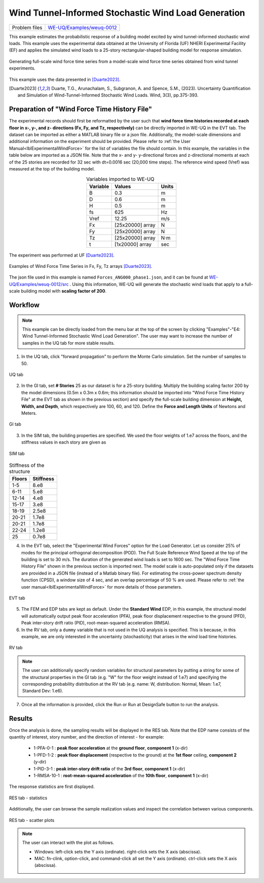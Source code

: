 .. _weuq-0012:

Wind Tunnel-Informed Stochastic Wind Load Generation
==================================================

+----------------+-----------------------------------------------------------------------------------------------------------+
| Problem files  | `WE-UQ/Examples/weuq-0012 <https://github.com/NHERI-SimCenter/WE-UQ/tree/master/Examples//weuq-0012//>`_  |
+----------------+-----------------------------------------------------------------------------------------------------------+



This example estimates the probabilistic response of a building model excited by wind tunnel-informed stochastic wind loads. This example uses the experimental data obtained at the University of Florida (UF) NHERI Experimental Facility (EF) and applies the simulated wind loads to a 25-story rectangular-shaped building model for response simulation.

.. _fig-we12-1:

.. figure:: figures/we12_1.png
   :align: center
   :alt: A diagram demonstrating a concept, possibly related to signal processing. On the left side, there is a series of irregular waveforms next to a simple representation of a high-rise building. Arrows point to the right, where similar waveforms are shown. Each waveform is followed by an arrow pointing down towards another waveform with variations, and each slightly varying waveform is located next to a representation of the same building. The flow of the diagram suggests a process or transformation being applied to the initial waveform, resulting in different outcomes each with the same visual representation of the building.
   :figclass: align-center
   :width: 50%

   Generating full-scale wind force time series from a model-scale wind force time series obtained from wind tunnel experiments.

This example uses the data presented in [Duarte2023]_.

.. [Duarte2023] Duarte, T.G., Arunachalam, S., Subgranon, A. and Spence, S.M., (2023). Uncertainty Quantification and Simulation of Wind-Tunnel-Informed Stochastic Wind Loads. Wind, 3(3), pp.375-393.


Preparation of "Wind Force Time History File"
^^^^^^^^^^^^^^^^^^^^^^^^^^^^^^^^^^^^^^^^^^^^^^
The experimental records should first be reformatted by the user such that **wind force time histories recorded at each floor in x-, y-, and z- directions (Fx, Fy, and Tz, respectively)** can be directly imported in WE-UQ in the EVT tab. The dataset can be imported as either a MATLAB binary file or a json file. Additionally, the model-scale dimensions and additional information on the experiment should be provided. Please refer to :ref:`the User Manual<lblExperimentalWindForce>` for the list of variables the file should contain. In this example, the variables in the table below are imported as a JSON file. Note that the x- and y- y-directional forces and z-directional moments at each of the 25 stories are recorded for 32 sec with dt=0.0016 sec (20,000 time steps). The reference wind speed (Vref) was measured at the top of the building model.


.. table:: Variables imported to WE-UQ
   :align: center
    
   +---------+------------------+---------------+
   |Variable |Values            |Units          |
   +=========+==================+===============+
   |B        |0.3               | m             |
   +---------+------------------+---------------+
   |D        |0.6               | m             |
   +---------+------------------+---------------+
   |H        |0.5               | m             |
   +---------+------------------+---------------+
   |fs       |625               | Hz            |
   +---------+------------------+---------------+
   |Vref     |12.25             | m/s           |
   +---------+------------------+---------------+
   | Fx      | [25x20000] array | N             |
   +---------+------------------+---------------+
   | Fy      | [25x20000] array | N             |
   +---------+------------------+---------------+
   | Tz      | [25x20000] array | N·m           |
   +---------+------------------+---------------+
   | t       | [1x20000] array  | sec           |
   +---------+------------------+---------------+

.. _fig-we12-2:

.. figure:: figures/we12_2.png
   :align: center
   :alt: Interior of a large room with an array of upright standing transparent rods organized in a grid pattern on the floor, and a single structure built with similar rods in the foreground. The room's floors are marked with blue tape for positioning.
   :figclass: align-center
   :width: 300

   The experiment was performed at UF [Duarte2023]_.


.. _fig-we12-3:

.. figure:: figures/we12_3.png
   :align: center
   :alt: Four line graphs depicting noisy data over a period of 30 seconds. Each chart represents a different floor of a structure, with the x-axis labeled "time (sec)" and the y-axis showing different measures: force in Newtons (N) for the 10th, 15th, and 25th floors, and torque in Newton meters (Nm) for the 20th floor. The graphs are labeled on the y-axes as Fx for the 10th and 25th floors, Fy for the 15th floor, and Tz for the 20th floor. The noisy data suggests variability and fluctuation in the respective measured quantities.
   :figclass: align-center
   :width: 800

   Examples of Wind Force Time Series in Fx, Fy, Tz arrays [Duarte2023]_.

The json file used in this example is named ``Forces_ANG000_phase1.json``, and it can be found at `WE-UQ/Examples/weuq-0012/src <https://github.com/NHERI-SimCenter/WE-UQ/tree/master/Examples//weuq-0012//src//>`_ . Using this information, WE-UQ will generate the stochastic wind loads that apply to a full-scale building model with **scaling factor of 200**.

Workflow
^^^^^^^^^^^^

.. note::
   This example can be directly loaded from the menu bar at the top of the screen by clicking "Examples"-"E4: Wind Tunnel-Informed Stochastic Wind Load Generation". The user may want to increase the number of samples in the UQ tab for more stable results.

1. In the UQ tab, click "forward propagation" to perform the Monte Carlo simulation. Set the number of samples to 50.

.. figure:: figures/we12_UQ.png
   :align: center
   :alt: Screenshot of a software interface featuring a section titled "UQ Method" with options for "Forward Propagation" and "UQ Engine" set to "Dakota". Two checkboxes are marked "Parallel Execution" and "Save Working dirs". Below, there is a drop-down menu set to "LHS" for method, a numeric field for "# Samples" with the number 50, and another field for "Seed" with the number 716. On the left, there is a vertical navigation bar with the highlighted option "UQ" and other options labeled "GI", "SIM", "EVT", and "FEM".
   :width: 700
   :figclass: align-center

   UQ tab

2. In the GI tab, set **# Stories** 25 as our dataset is for a 25-story building. Multiply the building scaling factor 200 by the model dimensions (0.5m x 0.3m x 0.6m; this information should be imported into "Wind Force Time History File" at the EVT tab as shown in the previous section) and specify the full-scale building dimension at **Height, Width, and Depth**, which respectively are 100, 60, and 120. Define the **Force and Length Units** of Newtons and Meters.


.. figure:: figures/we12_GI.png
   :align: center
   :alt: A screenshot of a graphical user interface titled "Building Information" displaying various input fields for property details such as name, year built, number of stories, structural type, height, width, depth, plan area, and location coordinates with latitude and longitude. Also present are dropdown menus for units of force, length, and temperature set to Newtons, meters, and Celsius respectively. A column on the left side shows abbreviated menu items such as UQ, GI, SIM, EVT, FEM, EDP, RV, and RES, with the GI menu item highlighted.
   :width: 700
   :figclass: align-center

   GI tab

3. In the SIM tab, the building properties are specified. We used the floor weights of 1.e7 across the floors, and the stiffness values in each story are given as

.. figure:: figures/we12_SIM.png
   :align: center
   :alt: Screenshot of an interface labeled "Building Model Generator" with various input fields for building information and parameters. The parameters include number of stories, floor weights, stiffness, yield strength, damping ratio, and more, with numerical values provided in different fields. The interface appears to be part of a software tool used for simulating or analyzing building structures.
   :width: 700
   :figclass: align-center

   SIM tab

.. table:: Stiffness of the structure
    
    +---------+---------+
    |Floors   |Stiffness|
    +=========+=========+
    |1-5      |8.e8     |
    +---------+---------+
    |6-11     |5.e8     |
    +---------+---------+
    |12-14    |4.e8     |
    +---------+---------+
    |15-17    |3.e8     |
    +---------+---------+
    |18-19    |2.5e8    |
    +---------+---------+
    |20-21    |1.7e8    |
    +---------+---------+
    |20-21    |1.7e8    |
    +---------+---------+
    |22-24    |1.2e8    |
    +---------+---------+
    |25       |0.7e8    |
    +---------+---------+

4. In the EVT tab, select the "Experimental Wind Forces" option for the Load Generator. Let us consider 25% of modes for the principal orthogonal decomposition (POD). The Full Scale Reference Wind Speed at the top of the building is set to 30 m/s. The duration of the generated wind loads is set to 1600 sec. The "Wind Force Time History File" shown in the previous section is imported next. The model scale is auto-populated only if the datasets are provided in a JSON file (instead of a Matlab binary file). For estimating the cross-power spectrum density function (CPSD), a window size of 4 sec, and an overlap percentage of 50 % are used. Please refer to :ref:`the user manual<lblExperimentalWindForce>` for more details of those parameters. 

.. figure:: figures/we12_EVT.png
   :align: center
   :alt: Screenshot of a software interface with options for "Load Generator" related to "Experimental Wind Forces." Parameters include Percentage of Modes, Full Scale Reference Wind Speed, Full Scale Duration, Seed, and File Name with an input path specified. Additional information is provided like Model Scale, sampling frequency, model scale reference wind speed, Window Size, Overlap Percentage, and a reference to a backend application used by the selection provided by Prof. Seymour Spence and students at the University of Michigan with a citation for their work.
   :width: 700
   :figclass: align-center

   EVT tab

5. The FEM and EDP tabs are kept as default. Under the **Standard Wind** EDP, in this example, the structural model will automatically output peak floor acceleration (PFA), peak floor displacement respective to the ground (PFD), Peak inter-story drift ratio (PID), root-mean-squared acceleration (RMSA). 



6. In the RV tab, only a ``dummy`` variable that is not used in the UQ analysis is specified. This is because, in this example, we are only interested in the uncertainty (stochasticity) that arises in the wind load time histories.

.. figure:: figures/we12_RV.png
   :align: center
   :alt: Screenshot of a user interface for inputting random variables, with a navigation sidebar on the left with options labeled UQ, GI, SIM, EVT, FEM, EDP, and RV highlighted. The main panel shows a form titled "Input Random Variables" where a variable named "dummy" with a "Normal" distribution is listed, with a mean value of "10" and a standard deviation of "5". There are buttons for "Add", "Clear All", and "Correlation Matrix," as well as "Export" and "Import" options in the upper right corner. Additionally, a button labeled "Show PDI" is visible next to the standard deviation field.
   :width: 700
   :figclass: align-center

   RV tab

.. note::
   The user can additionally specify random variables for structural parameters by putting a string for some of the structural properties in the GI tab (e.g. "W" for the floor weight instead of 1.e7) and specifying the corresponding probability distribution at the RV tab (e.g. name: W, distribution: Normal, Mean: 1.e7, Standard Dev: 1.e6).


7. Once all the information is provided, click the Run or Run at DesignSafe button to run the analysis.

Results
^^^^^^^^^^^^^^^^^^^^^^^^^^^^^^^^^^^^^^^^^^^^^^

Once the analysis is done, the sampling results will be displayed in the RES tab. Note that the EDP name consists of the quantity of interest, story number, and the direction of interest - for example:

      * 1-PFA-0-1 : **peak floor acceleration** at the **ground floor**, **component 1** (x-dir)
      * 1-PFD-1-2 : **peak floor displacement** (respective to the ground) at the **1st floor** ceiling, **component 2** (y-dir)
      * 1-PID-3-1 : **peak inter-story drift ratio** of the **3rd floor**, **component 1** (x-dir)   
      * 1-RMSA-10-1 : **root-mean-squared acceleration** of the **10th floor**, **component 1** (x-dir)   

The response statistics are first displayed.

.. figure:: figures/we12_RES1.png
   :align: center
   :alt: A screenshot displaying a statistical data table with several rows under different categories such as UQ, SIM, EVT, FEM, EDP, RV, and RES. Each row contains an entry with columns labeled Name, Mean, StdDev (Standard Deviation), Skewness, and Kurtosis. The names include identifiers like 1-PFA-1-1, 1-RMSA-1-2, and others with corresponding numerical values in their respective columns. The table is part of a larger interface with tabs for 'Summary' and 'Data Values' visible at the top.
   :width: 700
   :figclass: align-center

   RES tab - statistics

Additionally, the user can browse the sample realization values and inspect the correlation between various components. 

.. figure:: figures/we12_RES2.png
   :align: center
   :alt: A screenshot displaying a data analytics software interface with a scatter plot and a data table. The plot is labeled "Data Values" with points representing samples, and a highlighted "Run # 9" is visible. The correlation coefficient is noted as 0.96. A table to the right contains numerous columns with numerical values, some cells highlighted in blue, indicating selected data points. Various tabs and options such as "Save Table" are available, suggesting functionalities to manipulate and store the data.
   :width: 700
   :figclass: align-center

   RES tab - scatter plots


.. note::

   The user can interact with the plot as follows.

   - Windows: left-click sets the Y axis (ordinate). right-click sets the X axis (abscissa).
   - MAC: fn-clink, option-click, and command-click all set the Y axis (ordinate). ctrl-click sets the X axis (abscissa).

